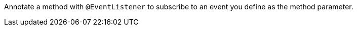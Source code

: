 Annotate a method with `@EventListener` to subscribe to an event you define as the method parameter.
